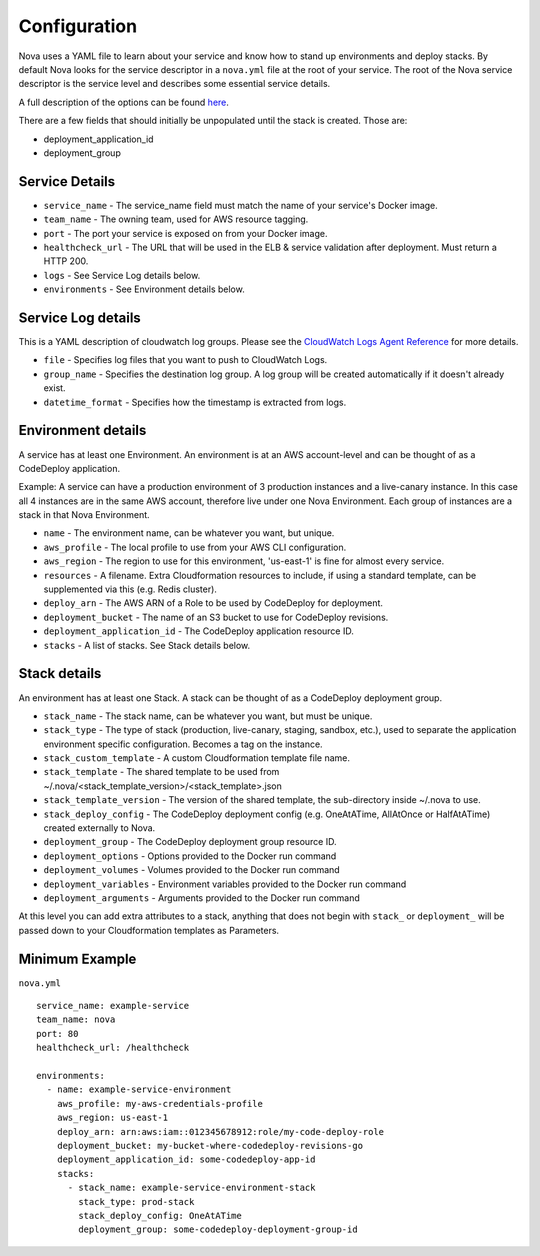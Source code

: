 =================
**Configuration**
=================

Nova uses a YAML file to learn about your service and know how to stand up environments and deploy stacks.
By default Nova looks for the service descriptor in a ``nova.yml`` file at the root of your service.
The root of the Nova service descriptor is the service level and describes some essential service details.

A full description of the options can be found `here <https://github.com/gilt/nova/blob/master/nova/core/spec/nova_service_schema.yml>`_.

There are a few fields that should initially be unpopulated until the stack is created. Those are:

- deployment_application_id
- deployment_group


**Service Details**
===================

- ``service_name`` - The service_name field must match the name of your service's Docker image.
- ``team_name`` - The owning team, used for AWS resource tagging.
- ``port`` - The port your service is exposed on from your Docker image.
- ``healthcheck_url`` - The URL that will be used in the ELB & service validation after deployment. Must return a HTTP 200.
- ``logs`` - See Service Log details below.
- ``environments`` - See Environment details below.


**Service Log details**
=======================

This is a YAML description of cloudwatch log groups. Please see the `CloudWatch Logs Agent Reference <http://docs.aws.amazon.com/AmazonCloudWatch/latest/DeveloperGuide/AgentReference.html>`_ for more details.

- ``file`` - Specifies log files that you want to push to CloudWatch Logs.
- ``group_name`` - Specifies the destination log group. A log group will be created automatically if it doesn't already exist.
- ``datetime_format`` - Specifies how the timestamp is extracted from logs.


**Environment details**
=======================

A service has at least one Environment. An environment is at an AWS account-level and can be thought of as a CodeDeploy application.

Example: A service can have a production environment of 3 production instances and a live-canary instance. In this case
all 4 instances are in the same AWS account, therefore live under one Nova Environment. Each group of instances are a
stack in that Nova Environment.

- ``name`` - The environment name, can be whatever you want, but unique.
- ``aws_profile`` - The local profile to use from your AWS CLI configuration.
- ``aws_region`` - The region to use for this environment, 'us-east-1' is fine for almost every service.
- ``resources`` - A filename. Extra Cloudformation resources to include, if using a standard template, can be supplemented via this (e.g. Redis cluster).
- ``deploy_arn`` - The AWS ARN of a Role to be used by CodeDeploy for deployment.
- ``deployment_bucket`` - The name of an S3 bucket to use for CodeDeploy revisions.
- ``deployment_application_id`` - The CodeDeploy application resource ID.
- ``stacks`` - A list of stacks. See Stack details below.

**Stack details**
=================

An environment has at least one Stack. A stack can be thought of as a CodeDeploy deployment group.

- ``stack_name`` - The stack name, can be whatever you want, but must be unique.
- ``stack_type`` - The type of stack (production, live-canary, staging, sandbox, etc.), used to separate the application environment specific configuration. Becomes a tag on the instance.
- ``stack_custom_template`` - A custom Cloudformation template file name.
- ``stack_template`` - The shared template to be used from ~/.nova/<stack_template_version>/<stack_template>.json
- ``stack_template_version`` - The version of the shared template, the sub-directory inside ~/.nova to use.
- ``stack_deploy_config`` - The CodeDeploy deployment config (e.g. OneAtATime, AllAtOnce or HalfAtATime) created externally to Nova.
- ``deployment_group`` - The CodeDeploy deployment group resource ID.
- ``deployment_options`` - Options provided to the Docker run command
- ``deployment_volumes`` - Volumes provided to the Docker run command
- ``deployment_variables`` - Environment variables provided to the Docker run command
- ``deployment_arguments`` - Arguments provided to the Docker run command

At this level you can add extra attributes to a stack, anything that does not begin with ``stack_`` or ``deployment_`` will be
passed down to your Cloudformation templates as Parameters.


**Minimum Example**
===================

``nova.yml``

::

    service_name: example-service
    team_name: nova
    port: 80
    healthcheck_url: /healthcheck

    environments:
      - name: example-service-environment
        aws_profile: my-aws-credentials-profile
        aws_region: us-east-1
        deploy_arn: arn:aws:iam::012345678912:role/my-code-deploy-role
        deployment_bucket: my-bucket-where-codedeploy-revisions-go
        deployment_application_id: some-codedeploy-app-id
        stacks:
          - stack_name: example-service-environment-stack
            stack_type: prod-stack
            stack_deploy_config: OneAtATime
            deployment_group: some-codedeploy-deployment-group-id

